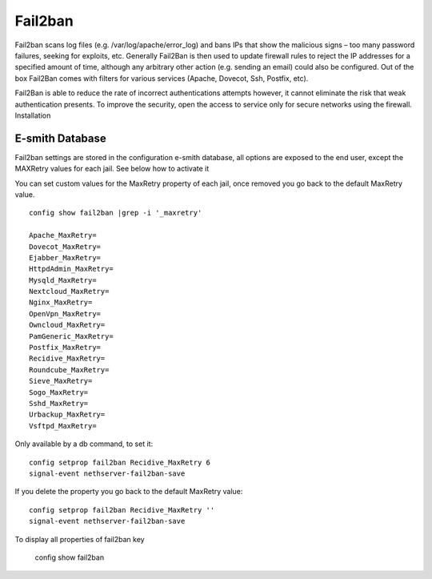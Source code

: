 ========
Fail2ban
========

Fail2ban scans log files (e.g. /var/log/apache/error_log) and bans IPs that show the malicious signs – too many password failures, seeking for exploits, etc. Generally Fail2Ban is then used to update firewall rules to reject the IP addresses for a specified amount of time, although any arbitrary other action (e.g. sending an email) could also be configured. Out of the box Fail2Ban comes with filters for various services (Apache, Dovecot, Ssh, Postfix, etc).

Fail2Ban is able to reduce the rate of incorrect authentications attempts however, it cannot eliminate the risk that weak authentication presents. To improve the security, open the access to service only for secure networks using the firewall.
Installation

E-smith Database
================

Fail2ban settings are  stored in the configuration e-smith database, all options are exposed to the end user, except the MAXRetry values for each jail. See below how to activate it

You can set custom values for the MaxRetry property of each jail, once removed you go back to the default MaxRetry value. ::

    config show fail2ban |grep -i '_maxretry'

    Apache_MaxRetry=
    Dovecot_MaxRetry=
    Ejabber_MaxRetry=
    HttpdAdmin_MaxRetry=
    Mysqld_MaxRetry=
    Nextcloud_MaxRetry=
    Nginx_MaxRetry=
    OpenVpn_MaxRetry=
    Owncloud_MaxRetry=
    PamGeneric_MaxRetry=
    Postfix_MaxRetry=
    Recidive_MaxRetry=
    Roundcube_MaxRetry=
    Sieve_MaxRetry=
    Sogo_MaxRetry=
    Sshd_MaxRetry=
    Urbackup_MaxRetry=
    Vsftpd_MaxRetry=

Only available by a db command, to set it: ::

    config setprop fail2ban Recidive_MaxRetry 6
    signal-event nethserver-fail2ban-save

If you delete the property you go back to the default MaxRetry value: ::

    config setprop fail2ban Recidive_MaxRetry ''
    signal-event nethserver-fail2ban-save

To display all properties of fail2ban key

    config show fail2ban
